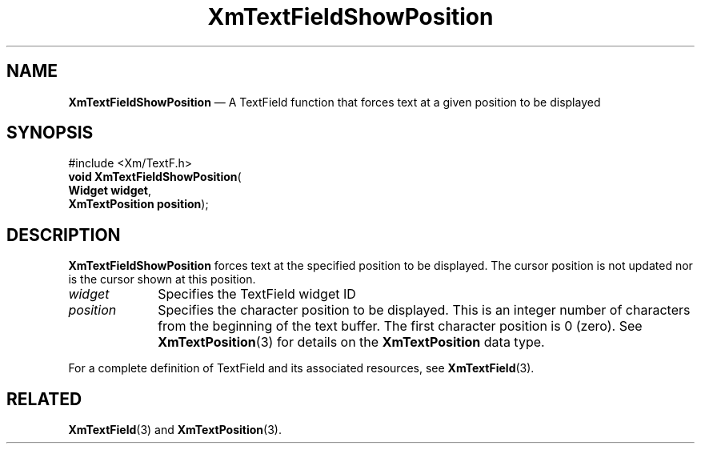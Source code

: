 '\" t
...\" TxtFieBH.sgm /main/8 1996/09/08 21:16:10 rws $
.de P!
.fl
\!!1 setgray
.fl
\\&.\"
.fl
\!!0 setgray
.fl			\" force out current output buffer
\!!save /psv exch def currentpoint translate 0 0 moveto
\!!/showpage{}def
.fl			\" prolog
.sy sed -e 's/^/!/' \\$1\" bring in postscript file
\!!psv restore
.
.de pF
.ie     \\*(f1 .ds f1 \\n(.f
.el .ie \\*(f2 .ds f2 \\n(.f
.el .ie \\*(f3 .ds f3 \\n(.f
.el .ie \\*(f4 .ds f4 \\n(.f
.el .tm ? font overflow
.ft \\$1
..
.de fP
.ie     !\\*(f4 \{\
.	ft \\*(f4
.	ds f4\"
'	br \}
.el .ie !\\*(f3 \{\
.	ft \\*(f3
.	ds f3\"
'	br \}
.el .ie !\\*(f2 \{\
.	ft \\*(f2
.	ds f2\"
'	br \}
.el .ie !\\*(f1 \{\
.	ft \\*(f1
.	ds f1\"
'	br \}
.el .tm ? font underflow
..
.ds f1\"
.ds f2\"
.ds f3\"
.ds f4\"
.ta 8n 16n 24n 32n 40n 48n 56n 64n 72n 
.TH "XmTextFieldShowPosition" "library call"
.SH "NAME"
\fBXmTextFieldShowPosition\fP \(em A TextField function that forces text at a given position to be displayed
.iX "XmTextFieldShowPosition"
.iX "TextField functions" "XmTextFieldShowPosition"
.SH "SYNOPSIS"
.PP
.nf
#include <Xm/TextF\&.h>
\fBvoid \fBXmTextFieldShowPosition\fP\fR(
\fBWidget \fBwidget\fR\fR,
\fBXmTextPosition \fBposition\fR\fR);
.fi
.SH "DESCRIPTION"
.PP
\fBXmTextFieldShowPosition\fP forces text at the specified position to be
displayed\&.
The cursor position is not updated nor is the cursor shown at this position\&.
.IP "\fIwidget\fP" 10
Specifies the TextField widget ID
.IP "\fIposition\fP" 10
Specifies the character position to be displayed\&. This is an integer
number of characters from the beginning of the text buffer\&. The first
character position is 0 (zero)\&.
See \fBXmTextPosition\fP(3) for details on the
\fBXmTextPosition\fR data type\&.
.PP
For a complete definition of TextField and its associated resources, see
\fBXmTextField\fP(3)\&.
.SH "RELATED"
.PP
\fBXmTextField\fP(3)
and
\fBXmTextPosition\fP(3)\&.
...\" created by instant / docbook-to-man, Sun 22 Dec 1996, 20:35
